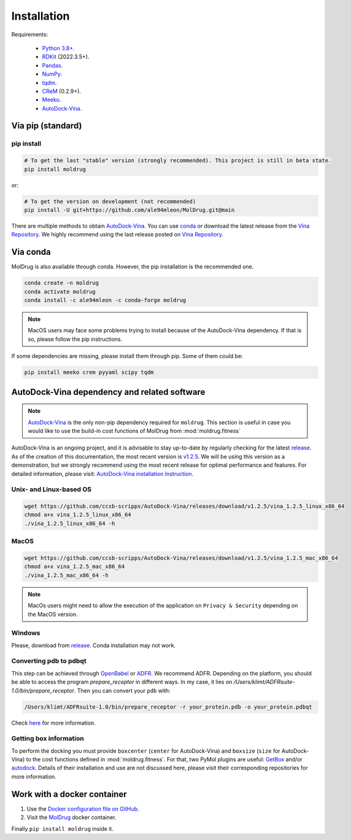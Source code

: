 Installation
============

Requirements:

    * `Python 3.8+ <https://docs.python.org/3/>`_.
    * `RDKit <https://www.rdkit.org/docs/>`_ (2022.3.5+).
    * `Pandas <https://pandas.pydata.org/>`_.
    * `NumPy <https://numpy.org/>`_.
    * `tqdm <https://tqdm.github.io/>`_.
    * `CReM <https://github.com/DrrDom/crem>`_ (0.2.9+).
    * `Meeko <https://pypi.org/project/meeko/>`_.
    * `AutoDock-Vina <https://vina.scripps.edu/>`_.

Via pip (standard)
------------------
pip install
~~~~~~~~~~~

.. code-block:: bash

    # To get the last "stable" version (strongly recommended). This project is still in beta state.
    pip install moldrug

or:

.. code-block:: bash

    # To get the version on development (not recommended)
    pip install -U git+https://github.com/ale94mleon/MolDrug.git@main

There are multiple methods to obtain `AutoDock-Vina <https://vina.scripps.edu/>`_. You can use `conda <https://anaconda.org/conda-forge/vina>`_ or download the latest release from the `Vina Repository <https://github.com/ccsb-scripps/AutoDock-Vina/releases>`_.
We highly recommend using the last release posted on `Vina Repository <https://github.com/ccsb-scripps/AutoDock-Vina/releases>`_.

Via conda
---------

MolDrug is also available through conda. However, the pip installation is the recommended one.

.. code-block:: bash

    conda create -n moldrug
    conda activate moldrug
    conda install -c ale94mleon -c conda-forge moldrug

.. note::
    MacOS users may face some problems trying to install because of the AutoDock-Vina dependency. If that is so, please follow the pip instructions.

If some dependencies are missing, please install them through pip. Some of them could be:

.. code-block:: bash

    pip install meeko crem pyyaml scipy tqdm


AutoDock-Vina dependency and related software
---------------------------------------------

.. note::
    `AutoDock-Vina <https://vina.scripps.edu/>`_ is the only non-pip dependency required for ``moldrug``. This section is useful in case you would like to use the build-in cost functions of MolDrug from :mod:`moldrug.fitness`

AutoDock-Vina is an ongoing project, and it is advisable to stay up-to-date by regularly checking for the latest `release <https://github.com/ccsb-scripps/AutoDock-Vina/releases/>`_.
As of the creation of this documentation, the most recent version is `v1.2.5 <https://github.com/ccsb-scripps/AutoDock-Vina/releases/tag/v1.2.5>`_.
We will be using this version as a demonstration, but we strongly recommend using the most recent release for optimal performance and features. For detailed information, please visit:
`AutoDock-Vina installation Instruction <https://autodock-vina.readthedocs.io/en/latest/installation.html>`_.

Unix- and Linux-based OS
~~~~~~~~~~~~~~~~~~~~~~~~

.. code-block:: bash

    wget https://github.com/ccsb-scripps/AutoDock-Vina/releases/download/v1.2.5/vina_1.2.5_linux_x86_64
    chmod a+x vina_1.2.5_linux_x86_64
    ./vina_1.2.5_linux_x86_64 -h

MacOS
~~~~~

.. code-block:: bash

    wget https://github.com/ccsb-scripps/AutoDock-Vina/releases/download/v1.2.5/vina_1.2.5_mac_x86_64
    chmod a+x vina_1.2.5_mac_x86_64
    ./vina_1.2.5_mac_x86_64 -h

.. note::
    MacOs users might need to allow the execution of the application on ``Privacy & Security`` depending on the MacOS version.

Windows
~~~~~~~

Please, download from `release <https://github.com/ccsb-scripps/AutoDock-Vina/releases/>`_. Conda installation may not work.

Converting pdb to pdbqt
~~~~~~~~~~~~~~~~~~~~~~~

This step can be achieved through `OpenBabel <https://github.com/openbabel/openbabel>`__ or `ADFR <https://ccsb.scripps.edu/adfr/downloads/>`_. We recommend ADFR. Depending on the platform, you should be able to access the program `prepare_receptor` in different ways. In my case, it lies on `/Users/klimt/ADFRsuite-1.0/bin/prepare_receptor`. Then you can convert your ``pdb`` with:

.. code-block:: bash

    /Users/klimt/ADFRsuite-1.0/bin/prepare_receptor -r your_protein.pdb -o your_protein.pdbqt

Check `here <https://ccsb.scripps.edu/adfr/how-to-create-a-pdbqt-for-my-receptor/>`_ for more information.

Getting box information
~~~~~~~~~~~~~~~~~~~~~~~

To perform the docking you must provide ``boxcenter`` (``center`` for AutoDock-Vina) and ``boxsize`` (``size`` for AutoDock-Vina) to the cost functions defined in :mod:`moldrug.fitness`. For that, two PyMol plugins are useful: `GetBox <https://github.com/MengwuXiao/GetBox-PyMOL-Plugin/blob/master/GetBox%20Plugin.py>`_ and/or `autodock <https://github.com/ADplugin/ADplugin/blob/master/autodock.py>`_. Details of their installation and use are not discussed here, please visit their corresponding repositories for more information.

Work with a docker container
----------------------------

#. Use the `Docker configuration file on GitHub <https://github.com/ale94mleon/MolDrug/blob/main/Dockerfile>`__.
#. Visit the `MolDrug <https://hub.docker.com/r/ale94mleon/4moldrug>`__ docker container.

Finally ``pip install moldrug`` inside it.
